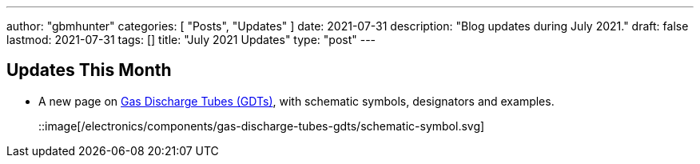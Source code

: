 ---
author: "gbmhunter"
categories: [ "Posts", "Updates" ]
date: 2021-07-31
description: "Blog updates during July 2021."
draft: false
lastmod: 2021-07-31
tags: []
title: "July 2021 Updates"
type: "post"
---

== Updates This Month

* A new page on link:/electronics/components/gas-discharge-tubes-gdts/[Gas Discharge Tubes (GDTs)], with schematic symbols, designators and examples.
+
::image[/electronics/components/gas-discharge-tubes-gdts/schematic-symbol.svg]
